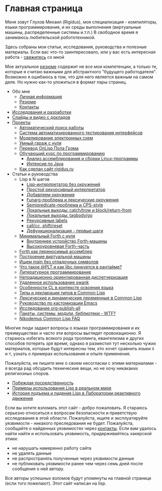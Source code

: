 #+STARTUP: showall indent hidestars

#+OPTIONS: toc:nil num:nil h:4 html-postamble:nil html-preamble:t tex:t f:t

* Главная страница
Меня зовут Глухов Михаил (Rigidus), моя специализация - компиляторы,
языки программирования, и их среды выполнения (виртуальные машины,
распределенные системы и.т.п.) В свободное время я занимаюсь
любительской робототехникой.

Здесь собраны мои статьи, исcледования, руководства и полезные
материалы. Если вас что-то заинтересовало, или у вас есть интересная
работа - [[file:about/contacts.org][свяжитесь]] со мной

Мое актуальное [[file:about/resume.org][резюме]] содержит не все мои компетенции, а только те,
которые я считаю важными для абстрактного "будущего
работодателя". Возможно я ошибаюсь в том, что для него является важным
на самом деле. Но нужно как-то уложиться в формат пары страниц.

- Обо мне
  - [[file:about/index.org][Личная информация]]
  - [[file:about/resume.org][Резюме]]
  - [[file:about/contacts.org][Контакты]]
- [[file:research.org][Исследования и разработки]]
- [[file:slides.org][Слайды и видео с докладов]]
- [[file:projects.org][Проекты]]
  - [[file:prj/hh.org][Автоматический поиск работы]]
  - [[file:prj/autotest.org][Система автоматизированного тестирования интерфейсов]]
  - [[file:prj/electra.org][Моделирование электронных схем]]
  - [[file:prj/garage.org][Умный гараж с нуля]]
  - [[file:prj/onlisp.org][Перевод OnLisp Пола Грэма]]
  - [[file:prj/course.org][Обучающий курс по программированию]]
    - [[file:../lrn/asm/cmd.org][Анализ ассемблирования и сборки Linux-программы]]
    - [[file:lrn/java/index.org][Интенсив по Java]]
  - [[file:prj/site.org][Как сделан сайт rigidus.ru]]
- Статьи и руководства
  - Lisp в N шагов
    - [[file:../lrn/lisp/lisp-0.org][Lisp-интерпретатор без окружений]]
    - [[file:../lrn/lisp/lisp-1.org][Простой рекурсивный интерпретатор]]
    - [[file:../lrn/lisp/lisp-2.org][Добавляем окружения]]
    - [[file:../lrn/lisp/lisp-3.org][Funarg-проблема и лексические окружения]]
    - [[file:../lrn/lisp/lisp-4.org][Semipredicate-проблема и CPS-style]]
    - [[file:../lrn/lisp/lisp-5.org][Локальные выходы: catch/trow и block/return-from]]
    - [[file:../lrn/lisp/lisp-6.org][Локальные выходы: tagbody/go]]
    - [[file:../lrn/lisp/lisp-7.org][Рекурсивные labels]]
    - [[file:../lrn/lisp/lisp-8.org][call/cc, shift/reset]]
    - [[file:../lrn/lisp/lisp-9.org][Дефункционализация - первые шаги]]
  - [[file:../lrn/forth/jonesforth.org][Минимальный Forth с нуля]]
    - [[file:../lrn/forth/jonesforth-1.org][Внутреннее устройство Forth-машины]]
    - [[file:../lrn/forth/jonesforth-2.org][Высокоуровневая Forth-часть]]
  - [[file:doc/paf.org][Forth как переносимый ассемблер]]
  - [[file:doc/vm-build.org][Построение виртуальной машины]]
  - [[file:../lrn/asm/strip.org][Ищем main без отладочных символов]]
  - [[file:doc/got-plt.org][Что такое @PLT и как libc линкуется в рантайме?]]
  - [[file:doc/literate-programming.org][Литературное программирование]]
  - [[file:doc/oo-dispatch.org][Нетрадиционно ориентированная диспетчеризация]]
  - [[file:doc/remoteswank.org][Удаленное использование swank]]
  - [[file:doc/lisp-features.org][Особенности CL в контексте освоения языка]]
  - [[file:doc/cl-types.org][Типы и декларации типов в Common Lisp]]
  - [[file:doc/cl-vars.org][Лексические и динамические переменные в Common Lisp]]
  - [[file:doc/emacs-set.org][Руководство по кастомизации Emacs]]
  - [[file:doc/org-publish-all.org][Исследование org-publish-all]]
  - [[file:doc/packages-in-lisp.org][Пакеты, системы, модули, библиотеки - WTF?]]
  - [[file:doc/nicodemus-cl-faq.org][Nikodemus Common Lisp FAQ]]

Многие люди задают вопросы о языках программирования и их преимуществах и часто эти
вопросы выглядят провокационно. Я стараюсь избегать всякого рода троллинга, евангелизма
и других способов потерять зря время, однако я разместил тут несколько чужих
материалов, которые будут интересны тем, кто хочет сравнить языки ~X~ и ~Y~, узнать о
примерах использования и опыте применения.

Пожалуйста, не пишите мне о своем несогласии с этими материалами - я всегда рад
обсудить технические вещи, но не хочу никакаких религиозных споров.

- [[file:../holy/avg.org][Побеждая посредственность]]
- [[file:../holy/lisp-in-real-world.org][Примеры использования Lisp в реальном мире]]
- [[file:../holy/jpl.org][История подъема и падения Lisp в Лаборатории реактивного движения]]

Если вы хотите взломать этот сайт - добро пожаловать. Я стараюсь серьезно относиться к
вопросам безопасности и приветствую исследования в этой области. Пожалуйста, ищите и
эксплуатируйте уязвимости - никакого преследования не будет. Пожалуйста, сообщайте о
найденных уязвимостях через [[file:about/contacts.org][контакты]]. Если вам удалось найти найти и использовать
уязвимость, придерживайтесь хакерской этики:
- не нарушать намеренно работу сайта
- не удалять данные
- не распространять полученные через уязвимости данные
- не публиковать уязвимости ранее чем через семь дней после сообщения о ней автору.
Все авторы успешных взломов будут упомянуты на главной странице (если того
пожелают). Этот сайт написан на lisp.

[[img:lispwarn.png]]
